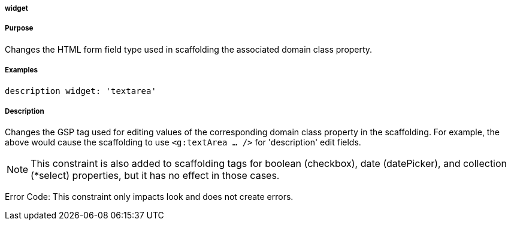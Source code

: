 
===== widget



===== Purpose


Changes the HTML form field type used in scaffolding the associated domain class property.


===== Examples


[source,java]
----
description widget: 'textarea'
----


===== Description


Changes the GSP tag used for editing values of the corresponding domain class property in the scaffolding. For example, the above would cause the scaffolding to use `<g:textArea ... />` for 'description' edit fields.

NOTE: This constraint is also added to scaffolding tags for boolean (checkbox), date (datePicker), and collection (*select) properties, but it has no effect in those cases.

Error Code: This constraint only impacts look and does not create errors.

